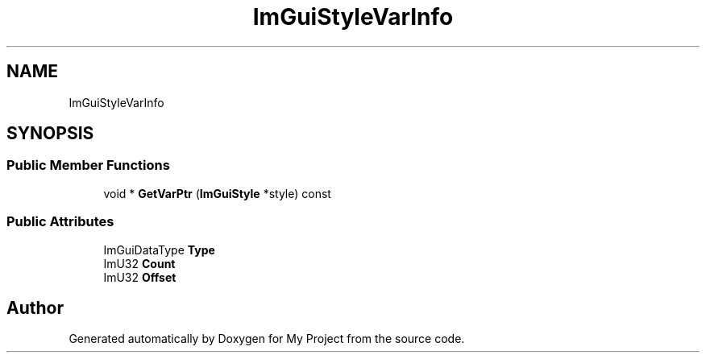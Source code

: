 .TH "ImGuiStyleVarInfo" 3 "Wed Feb 1 2023" "Version Version 0.0" "My Project" \" -*- nroff -*-
.ad l
.nh
.SH NAME
ImGuiStyleVarInfo
.SH SYNOPSIS
.br
.PP
.SS "Public Member Functions"

.in +1c
.ti -1c
.RI "void * \fBGetVarPtr\fP (\fBImGuiStyle\fP *style) const"
.br
.in -1c
.SS "Public Attributes"

.in +1c
.ti -1c
.RI "ImGuiDataType \fBType\fP"
.br
.ti -1c
.RI "ImU32 \fBCount\fP"
.br
.ti -1c
.RI "ImU32 \fBOffset\fP"
.br
.in -1c

.SH "Author"
.PP 
Generated automatically by Doxygen for My Project from the source code\&.
